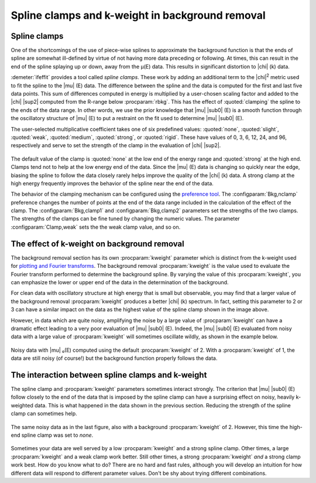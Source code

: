 .. _clamps_sec:


Spline clamps and k-weight in background removal
================================================

Spline clamps
-------------

One of the shortcomings of the use of piece-wise splines to approximate
the background function is that the ends of spline are somewhat
ill-defined by virtue of not having more data preceding or following. At
times, this can result in the end of the spline splaying up or down,
away from the μ(E) data. This results in significant distortion to |chi| (k)
data.

:demeter:`ifeffit` provides a tool called *spline clamps*. These work
by adding an additional term to the |chi|\ :sup:`2` metric used to fit
the spline to the |mu| (E) data. The difference between the spline and
the data is computed for the first and last five data points. This sum
of differences computed in energy is multiplied by a user-chosen
scaling factor and added to the |chi| |sup2| computed from the R-range
below :procparam:`rbkg`. This has the effect of :quoted:`clamping` the spline to the ends
of the data range. In other words, we use the prior knowledge that
|mu| |sub0| (E) is a smooth function through the oscillatory structure
of |mu| (E) to put a restraint on the fit used to determine |mu|
|sub0| (E).

The user-selected multiplicative coefficient takes one of six
predefined values: :quoted:`none`, :quoted:`slight`, :quoted:`weak`,
:quoted:`medium`, :quoted:`strong`, or :quoted:`rigid`. These have
values of 0, 3, 6, 12, 24, and 96, respectively and serve to set the
strength of the clamp in the evaluation of |chi| |sup2|.

.. subfigstart::

.. _fig-clamp_mu:

.. figure::  ../../_images/clamp_mu.png
    :target: ../_images/clamp_mu.png
    :width: 100%

.. _fig-clamp_chi:

.. figure::  ../../_images/clamp_chi.png
    :target: ../_images/clamp_chi.png
    :width: 100%


.. subfigend::
    :width: 0.45
    :label: fig_clamp

    (Left) EuTiO\ :sub:`3` Ti K-edge data with the background
    subtracted using a :procparam:`kweight` of 1 and a high-end spline clamp of
    :quoted:`none`. Note that the end of the spline deviates significantly
    from the end of the data.  (Right) Comparing the effects of
    different values of the high-end spline clamp on the EuTiO\
    :sub:`3` data with all other parameters equal. The data using the
    :quoted:`rigid` clamp show the most physically reasonable behavior at the
    end of the data range.

The default value of the clamp is :quoted:`none` at the low end of the energy
range and :quoted:`strong` at the high end. Clamps tend not to help at the low
energy end of the data. Since the |mu| (E) data is changing so quickly near
the edge, biasing the spline to follow the data closely rarely helps
improve the quality of the |chi| (k) data. A strong clamp at the high energy
frequently improves the behavior of the spline near the end of the data.

The behavior of the clamping mechanism can be configured using the
`preference tool <../other/prefs.html>`__. The
:configparam:`Bkg,nclamp` preference changes the number of points at
the end of the data range included in the calculation of the effect of
the clamp. The :configparam:`Bkg,clamp1` and :configparam:`Bkg,clamp2`
parameters set the strengths of the two clamps. The strengths of the
clamps can be fine tuned by changing the numeric values. The parameter
:configparam:`Clamp,weak` sets the the weak clamp value, and so on.


The effect of k-weight on background removal
--------------------------------------------

The background removal section has its own :procparam:`kweight` parameter which is
distinct from the k-weight used for `plotting and Fourier
transforms <../ui/kweight.html>`__. The background removal :procparam:`kweight` is
the value used to evaluate the Fourier transform performed to determine
the background spline. By varying the value of this :procparam:`kweight`, you can
emphasize the lower or upper end of the data in the determination of the
background.

For clean data with oscillatory structure at high energy that is small
but observable, you may find that a larger value of the background
removal :procparam:`kweight` produces a better |chi| (k) spectrum. In fact, setting
this parameter to 2 or 3 can have a similar impact on the data as the
highest value of the spline clamp shown in the image above.

However, in data which are quite noisy, amplifying the noise by a
large value of :procparam:`kweight` can have a dramatic effect leading to a very
poor evaluation of |mu| |sub0| (E). Indeed, the |mu| |sub0| (E)
evaluated from noisy data with a large value of :procparam:`kweight` will
sometimes oscillate wildly, as shown in the example below.

.. _fig-bkg_badkw:

.. figure:: ../../_images/bkg_badkw.png
   :target: ../_images/bkg_badkw.png
   :width: 45%
   :align: center

   Noisy data with |mu| ₀(E) computed using the default :procparam:`kweight`
   of 2. With a :procparam:`kweight` of 1, the data are still noisy (of course!)
   but the background function properly follows the data.

The interaction between spline clamps and k-weight
--------------------------------------------------

The spline clamp and :procparam:`kweight` parameters sometimes interact strongly.
The criterion that |mu| |sub0| (E) follow closely to the end of the data that is
imposed by the spline clamp can have a surprising effect on noisy,
heavily k-weighted data. This is what happened in the data shown in the
previous section. Reducing the strength of the spline clamp can
sometimes help.

.. _fig-bkg_badkw_clamp0:

.. figure:: ../../_images/bkg_badkw_clamp0.png
   :target: ../_images/bkg_badkw_clamp0.png
   :width: 45%
   :align: center

   The same noisy data as in the last figure, also with a background
   :procparam:`kweight` of 2. However, this time the high-end spline clamp was
   set to :title:`none`.

Sometimes your data are well served by a low :procparam:`kweight` and a strong
spline clamp. Other times, a large :procparam:`kweight` and a weak clamp work
better. Still other times, a strong :procparam:`kweight` *and* a strong clamp work
best. How do you know what to do? There are no hard and fast rules,
although you will develop an intuition for how different data will
respond to different parameter values. Don't be shy about trying
different combinations.
